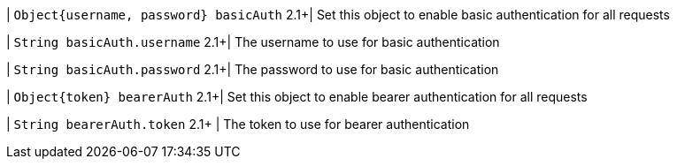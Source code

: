 | `Object{username, password} basicAuth`
2.1+| Set this object to enable basic authentication for all requests

| `String basicAuth.username`
2.1+| The username to use for basic authentication

| `String basicAuth.password`
2.1+| The password to use for basic authentication

| `Object{token} bearerAuth`
2.1+| Set this object to enable bearer authentication for all requests

| `String bearerAuth.token`
2.1+ | The token to use for bearer authentication

